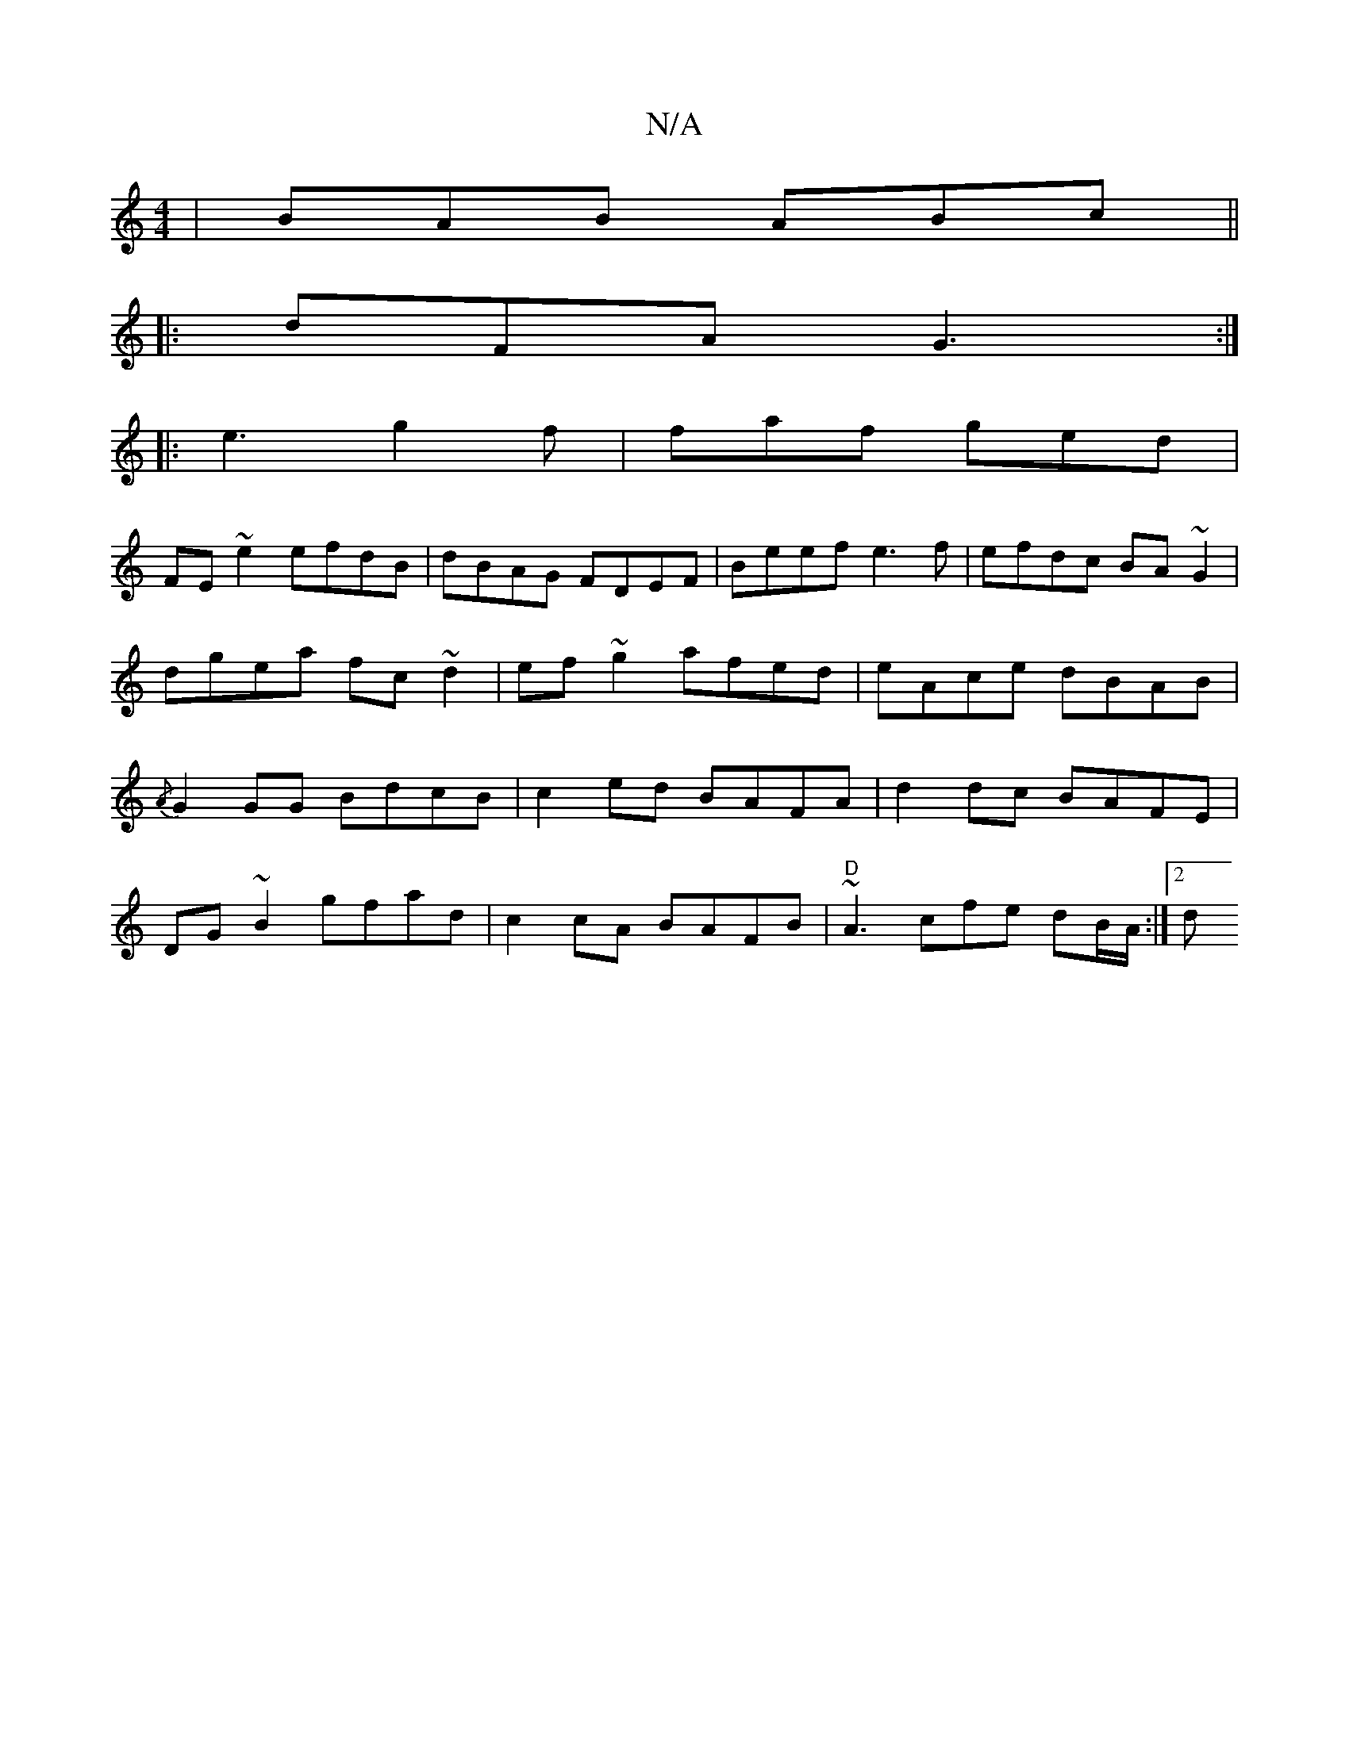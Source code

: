 X:1
T:N/A
M:4/4
R:N/A
K:Cmajor
 | BAB ABc ||
|:dFA G3:|
|: e3 g2 f | faf ged |
FE ~e2 efdB|dBAG FDEF|Beef e3f|efdc BA~G2|dgea fc~d2|ef~g2 afed|eAce dBAB|{/A}G2GG BdcB|c2 ed BAFA|d2dc BAFE|
DG~B2 gfad|c2cA BAFB|"D"~A3 cfe dB/A/:|2 d